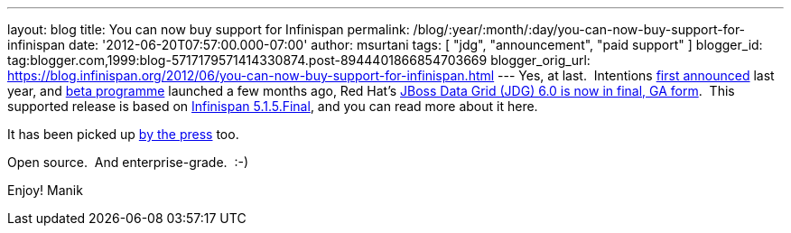 ---
layout: blog
title: You can now buy support for Infinispan
permalink: /blog/:year/:month/:day/you-can-now-buy-support-for-infinispan
date: '2012-06-20T07:57:00.000-07:00'
author: msurtani
tags: [ "jdg", "announcement", "paid support" ]
blogger_id: tag:blogger.com,1999:blog-5717179571414330874.post-8944401866854703669
blogger_orig_url: https://blog.infinispan.org/2012/06/you-can-now-buy-support-for-infinispan.html
---
Yes, at last.  Intentions
http://infinispan.blogspot.co.uk/2011/05/red-hat-announces-enterprise-data-grid.html[first
announced] last year, and
http://infinispan.blogspot.co.uk/2012/04/introducing-jboss-data-grid-infinispan.html[beta
programme] launched a few months ago, Red Hat's
http://www.redhat.com/products/jbossenterprisemiddleware/data-grid/[JBoss
Data Grid (JDG) 6.0 is now in final, GA form].  This supported release
is based on
http://infinispan.blogspot.co.uk/2012/05/infinispan-515-goes-final.html[Infinispan
5.1.5.Final], and you can read more about it here.

It has been picked up
http://finance.yahoo.com/news/red-hat-addresses-enterprises-better-143000595.html[by
the press] too.

Open source.  And enterprise-grade.  :-)

Enjoy!
Manik

